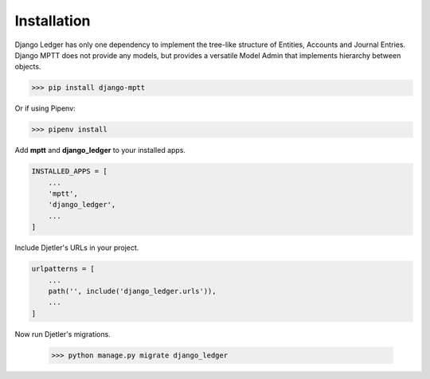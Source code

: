 Installation
=============

Django Ledger has only one dependency to implement the tree-like structure of Entities,
Accounts and Journal Entries. Django MPTT does not provide any models, but provides a
versatile Model Admin that implements hierarchy between objects.

>>> pip install django-mptt

Or if using Pipenv:

>>> pipenv install

Add **mptt** and **django_ledger** to your installed apps.

.. code-block:: python

    INSTALLED_APPS = [
        ...
        'mptt',
        'django_ledger',
        ...
    ]

Include Djetler's URLs in your project.

.. code-block:: python

    urlpatterns = [
        ...
        path('', include('django_ledger.urls')),
        ...
    ]

Now run Djetler's migrations.

    >>> python manage.py migrate django_ledger